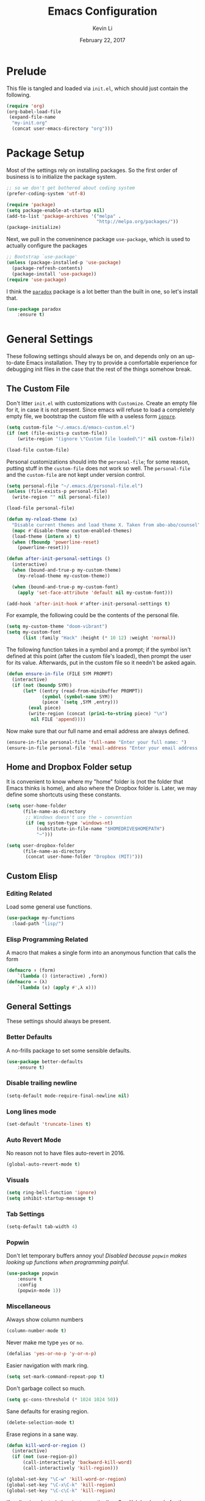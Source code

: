 #+TITLE: Emacs Configuration
#+AUTHOR: Kevin Li
#+DATE: February 22, 2017

* Prelude
  This file is tangled and loaded via =init.el=, which
  should just contain the following.
  #+BEGIN_SRC emacs-lisp :tangle no
    (require 'org)
    (org-babel-load-file
     (expand-file-name
      "my-init.org"
      (concat user-emacs-directory "org")))
  #+END_SRC



* Package Setup
  Most of the settings rely on installing packages. So the first
  order of business is to initialize the package system.
  #+BEGIN_SRC emacs-lisp
;; so we don't get bothered about coding system
(prefer-coding-system 'utf-8) 

(require 'package)
(setq package-enable-at-startup nil)
(add-to-list 'package-archives '("melpa" .
                                 "http://melpa.org/packages/"))
(package-initialize)
  #+END_SRC
  Next, we pull in the conveninence package =use-package=,
  which is used to actually configure the packages
  #+BEGIN_SRC emacs-lisp
;; Bootstrap `use-package'
(unless (package-installed-p 'use-package)
  (package-refresh-contents)
  (package-install 'use-package))
(require 'use-package)
  #+END_SRC

  I think the [[https://github.com/Malabarba/paradox][=paradox=]] package is a lot better than the built in one,
  so let's install that.
  #+BEGIN_SRC emacs-lisp
  (use-package paradox
      :ensure t)
  #+END_SRC

  
* General Settings
  These following settings should always be on, and depends
  only on an up-to-date Emacs installation. They try to
  provide a comfortable experience for debugging init files
  in the case that the rest of the things somehow break.
** The Custom File
   Don't litter =init.el= with customizations with =Customize=.
   Create an empty file for it, in case it is not present.
   Since emacs will refuse to load a completely empty file, we bootstrap
   the custom file with a useless form [[http://www.gnu.org/software/emacs/manual/html_node/elisp/Calling-Functions.html][=ignore=]].
   #+BEGIN_SRC emacs-lisp
  (setq custom-file "~/.emacs.d/emacs-custom.el")
  (if (not (file-exists-p custom-file))
      (write-region "(ignore \"Custom file loaded\")" nil custom-file))

  (load-file custom-file)
   #+END_SRC

Personal customizations should into the =personal-file=; for some
reason, putting stuff in the =custom-file= does not work so well. The
=personal-file= and the =custom-file= are not kept under version control.

#+BEGIN_SRC emacs-lisp
  (setq personal-file "~/.emacs.d/personal-file.el")
  (unless (file-exists-p personal-file)
    (write-region "" nil personal-file))

  (load-file personal-file)

  (defun my-reload-theme (x)
    "Disable current themes and load theme X. Taken from abo-abo/counsel"
    (mapc #'disable-theme custom-enabled-themes)
    (load-theme (intern x) t)
    (when (fboundp 'powerline-reset)
      (powerline-reset)))

  (defun after-init-personal-settings ()
    (interactive)
    (when (bound-and-true-p my-custom-theme)
      (my-reload-theme my-custom-theme))

    (when (bound-and-true-p my-custom-font)
      (apply 'set-face-attribute 'default nil my-custom-font)))

  (add-hook 'after-init-hook #'after-init-personal-settings t)
#+END_SRC

For example, the following could be the contents of the personal
file.
#+BEGIN_SRC emacs-lisp :tangle no
(setq my-custom-theme "doom-vibrant")
(setq my-custom-font
      (list :family "Hack" :height (* 10 12) :weight 'normal))
#+END_SRC

   The following function takes in a symbol and a
   prompt; if the symbol isn't defined at this point (after the custom
   file's loaded), then prompt the user for its value. Afterwards, put in the
   custom file so it needn't be asked again.
   #+BEGIN_SRC emacs-lisp
     (defun ensure-in-file (FILE SYM PROMPT)
       (interactive)
       (if (not (boundp SYM))
           (let* ((entry (read-from-minibuffer PROMPT))
                  (symbol (symbol-name SYM))
                  (piece `(setq ,SYM ,entry)))
             (eval piece)
             (write-region (concat (prin1-to-string piece) "\n")
              nil FILE 'append))))
   #+END_SRC
   Now make sure that our full name and email address are always defined.
   #+BEGIN_SRC emacs-lisp
(ensure-in-file personal-file 'full-name "Enter your full name: ")
(ensure-in-file personal-file 'email-address "Enter your email address: ")
   #+END_SRC


** Home and Dropbox Folder setup
   It is convenient to know where my "home" folder is (not the folder
   that Emacs thinks is home), and also where the Dropbox folder
   is. Later, we may define some shortcuts using these constants.
   #+BEGIN_SRC emacs-lisp
  (setq user-home-folder
        (file-name-as-directory
         ;; Windows doesn't use the ~ convention
         (if (eq system-type 'windows-nt)
             (substitute-in-file-name "$HOMEDRIVE$HOMEPATH")
             "~")))

  (setq user-dropbox-folder
        (file-name-as-directory
         (concat user-home-folder "Dropbox (MIT)")))
   #+END_SRC


** Custom Elisp
*** Editing Related
    Load some general use functions.
    #+BEGIN_SRC emacs-lisp
  (use-package my-functions
    :load-path "lisp/")
    #+END_SRC

*** Elisp Programming Related
    A macro that makes a single form
    into an anonymous function that calls the form
    #+BEGIN_SRC emacs-lisp
  (defmacro ↑ (form)
      `(lambda () (interactive) ,form))
  (defmacro → (λ)
      `(lambda (x) (apply #',λ x)))
    #+END_SRC


** General Settings
   These settings should always be present.
*** Better Defaults
    A no-frills package to set some sensible defaults.
    #+BEGIN_SRC emacs-lisp
  (use-package better-defaults
      :ensure t)
    #+END_SRC

*** Disable trailing newline
    #+BEGIN_SRC emacs-lisp
(setq-default mode-require-final-newline nil)
    #+END_SRC

*** Long lines mode
    #+BEGIN_SRC emacs-lisp
(set-default 'truncate-lines t)
    #+END_SRC
*** Auto Revert Mode
    No reason not to have files auto-revert in 2016.
    #+BEGIN_SRC emacs-lisp
  (global-auto-revert-mode t)
    #+END_SRC
*** Visuals
    #+BEGIN_SRC emacs-lisp
(setq ring-bell-function 'ignore)
(setq inhibit-startup-message t)
    #+END_SRC

*** Tab Settings
    #+BEGIN_SRC emacs-lisp
(setq-default tab-width 4)
    #+END_SRC

*** Popwin
    Don't let temporary buffers annoy you! /Disabled because =popwin=
    makes looking up functions when programming painful./
    #+BEGIN_SRC emacs-lisp :tangle no
  (use-package popwin
      :ensure t
      :config
      (popwin-mode 1))
    #+END_SRC
*** Miscellaneous
    Always show column numbers
    #+BEGIN_SRC emacs-lisp
(column-number-mode t)
    #+END_SRC

    Never make me type =yes= or =no=.
    #+BEGIN_SRC emacs-lisp
(defalias 'yes-or-no-p 'y-or-n-p)
    #+END_SRC

    Easier navigation with mark ring.
    #+BEGIN_SRC emacs-lisp
(setq set-mark-command-repeat-pop t)
    #+END_SRC

    Don't garbage collect so much.
    #+BEGIN_SRC emacs-lisp
(setq gc-cons-threshold (* 1024 1024 50))
    #+END_SRC

    Sane defaults for erasing region.
    #+BEGIN_SRC emacs-lisp
(delete-selection-mode t)
    #+END_SRC

    Erase regions in a sane way.
    #+BEGIN_SRC emacs-lisp
  (defun kill-word-or-region ()
    (interactive)
    (if (not (use-region-p))
        (call-interactively 'backward-kill-word)
        (call-interactively 'kill-region)))

  (global-set-key "\C-w" 'kill-word-or-region)
  (global-set-key "\C-x\C-k" 'kill-region)
  (global-set-key "\C-c\C-k" 'kill-region)
    #+END_SRC

    If no line is selected, then just copy the line. See [[http://ergoemacs.org/emacs/emacs_copy_cut_current_line.html][Xah Lee's code]]
    for the following implementation.
    #+BEGIN_SRC emacs-lisp :tangle no
  (defun xah-copy-line-or-region ()
    "Copy current line, or text selection.
  When called repeatedly, append copy subsequent lines.
  When `universal-argument' is called first, copy whole buffer (respects `narrow-to-region').

  URL `http://ergoemacs.org/emacs/emacs_copy_cut_current_line.html'
  Version 2016-06-18"
    (interactive)
    (let (-p1 -p2)
      (if current-prefix-arg
          (setq -p1 (point-min) -p2 (point-max))
        (if (use-region-p)
            (setq -p1 (region-beginning) -p2 (region-end))
          (setq -p1 (line-beginning-position) -p2 (line-end-position))))
      (if (eq last-command this-command)
          (progn
            (progn ; hack. exit if there's no more next line
              (end-of-line)
              (forward-char)
              (backward-char))
            ;; (push-mark (point) "NOMSG" "ACTIVATE")
            (kill-append "\n" nil)
            (kill-append (buffer-substring-no-properties (line-beginning-position) (line-end-position)) nil)
            (message "Line copy appended"))
        (progn
          (kill-ring-save -p1 -p2)
          (if current-prefix-arg
              (message "Buffer text copied")
            (message "Text copied"))))
      (end-of-line)
      (forward-char)
      ))
  (global-set-key (kbd "M-w") 'xah-copy-line-or-region) ;copy
    #+END_SRC



** General Mode (Keybinds!)
General mode to manage keybindings.
#+BEGIN_SRC emacs-lisp
  (use-package general
      :ensure t
      :config
      (general-define-key
       "M-t" 'ivy-switch-buffer
       "M-p" 'ace-window))
#+END_SRC


** Global Keybindings
*** F-keys
**** F8
     Set =<f8>= to editing this very file.
     #+BEGIN_SRC emacs-lisp
  (setq init-org-file
        (concat
         (file-name-as-directory (expand-file-name "org" user-emacs-directory))
         "my-init.org"))
  (global-set-key (kbd "<f8>") (↑ (find-file init-org-file)))
     #+END_SRC
**** F10
     Set =<f10>= to open the current buffer in Windows Explorer.
     Taken from here.
     #+BEGIN_SRC emacs-lisp
  (defun my-open-in-windows-explorer ()
    "Launch the windows explorer in the current directory and selects current file"
    (interactive)
    (w32-shell-execute
     "open"
     "explorer"
     (concat "/e,/select," (convert-standard-filename buffer-file-name))))

  (defun browse-file-directory ()
    "Open the current file's directory however the OS would."
    (interactive)
    (if default-directory
        (browse-url-of-file (expand-file-name default-directory))
      (error "No `default-directory' to open")))

  (if (or (eq system-type 'gnu/linux)
          (eq system-type 'darwin))
      (global-set-key [f10] #'browse-file-directory))

  (if (eq system-type 'windows-nt)
      (global-set-key [f10] 'my-open-in-windows-explorer))

     #+END_SRC
***** TODO Support other operating systems.
**** F1 and F2
     See [[Yasnippet]] and Hydra; there, =<f1>= and =<f2>= is also bound.
**** F5
     #+BEGIN_SRC emacs-lisp
       (use-package ivy)
       (use-package cl)

       (defun read-lines (FILE)
         "Return a list of lines of a file"
         (with-temp-buffer
           (insert-file-contents FILE)
           (split-string (buffer-string) "\n" t)))


       (defvar ivy-shell-map
         (let ((map (make-sparse-keymap)))
           (define-key map (kbd "<f5>") #'ivy-done)
           map))

       (setq etc-shells "/etc/shells")
       (when (file-exists-p etc-shells)
         (setq default-shell (getenv "SHELL"))

         (setq shell-list
               (remove-if-not #'file-executable-p (read-lines etc-shells)))

         (global-set-key
          (kbd "<f5>")
          (lambda () (interactive)
                  (ivy-read "Launch shell: " shell-list
                            :history 'shell-hist
                            :preselect default-shell
                            :keymap ivy-shell-map
                            :action (lambda (sh) (ansi-term sh))))))

       (use-package term
           :config
         (define-key term-raw-map (kbd "<f1>")
           (lambda ()
             (interactive)
             (set-process-query-on-exit-flag (get-buffer-process (current-buffer)) nil)
             (term-kill-subjob)
             (kill-this-buffer))))


       (setq default-terminal
             (cond ((eq system-type 'gnu/linux) "st")))

       (when default-terminal
         (global-set-key (kbd "<f6>")
                         (lambda () (interactive) (call-process default-terminal nil 0))))

     #+END_SRC
     
*** Pause-key
    See section on [[Restart Emacs]].

*** Undo key
    Control-Z is otherwise useless because I always use Emacs with
    a GUI. Rebind it to undo.
    #+BEGIN_SRC emacs-lisp
  (global-set-key (kbd "C-z") #'undo)
    #+END_SRC

*** Kill Buffer
    Instead of asking which buffer to kill, instead let's kill the current
    buffer if there is no prefix.
    #+BEGIN_SRC emacs-lisp
  (defun emacs-d-kill-a-buffer (askp)
    (interactive "P")
    (if askp
        (call-interactively #'kill-buffer)
      (kill-this-buffer)))

  (global-set-key (kbd "C-x k") #'emacs-d-kill-a-buffer)
    #+END_SRC


** Ido, Recentf, and Smex
*** General settings
    Ido is one of the reasons why Emacs is great! It takes a little bit of
    setting up to make it more comfortable to use.

    Enable virtual buffers: even if a buffer is closed, we still have
    access to it.
    #+BEGIN_SRC emacs-lisp
(setq ido-use-virtual-buffers t)
    #+END_SRC

    When a filename doesn't complete, ido will search recently used
    names. This is annoying, so disable it.
    #+BEGIN_SRC emacs-lisp
(setq ido-auto-merge-work-directories-length -1)
    #+END_SRC

    =Flx Ido= uses another algorithm to calculate matches which seems to
    work better than the default.
    #+BEGIN_SRC emacs-lisp
  (use-package flx-ido
      :ensure t
      :config (progn
                (flx-ido-mode 1)
                (ido-mode 1)))
    #+END_SRC

    Make the completion interface vertical; it is more legible this way.
    In addition, define up and down keys, because =<left>= and =<right>=
    arrows are too inconvenient.
    #+BEGIN_SRC emacs-lisp
(use-package ido-vertical-mode
    :ensure t
    :config
    (progn
      (ido-vertical-mode 1)
      (defun ido-define-keys () ;; C-n/p is more intuitive in vertical layout
        (define-key ido-completion-map (kbd "C-n") 'ido-next-match)
        (define-key ido-completion-map (kbd "C-j") 'ido-next-match)
        (define-key ido-completion-map (kbd "C-k") 'ido-prev-match)
        (define-key ido-completion-map (kbd "C-p") 'ido-prev-match))
      (add-hook 'ido-setup-hook 'ido-define-keys)))
    #+END_SRC

*** Ido everywhere
    Use Ido for most completions; sadly this doesn't quite cover 100% of
    the cases yet, but it's close.
    #+BEGIN_SRC emacs-lisp
      (ido-everywhere)
      (use-package ido-completing-read+
          :preface
        (defvar ido-cur-list)
          :ensure t
          :init
          (progn
            (ido-ubiquitous-mode 1)
            (defmacro ido-ubiquitous-use-new-completing-read (cmd package)
              `(eval-after-load ,package
                 '(defadvice ,cmd (around ido-ubiquitous-new activate)
                   (let ((ido-ubiquitous-enable-compatibility nil))
                     ad-do-it)))))
          :config
          (progn
            (ido-ubiquitous-use-new-completing-read yas/expand 'yasnippet)
            (ido-ubiquitous-use-new-completing-read yas/visit-snippet-file 'yasnippet)))
    #+END_SRC
    The last two lines are used to make make completing with =yasnippet=
    work well.

**** TODO Investigate Helm?

*** Recentf
    Recentf supports Ido mode by keeping track of recently organized files.
    #+BEGIN_SRC emacs-lisp
(use-package recentf
    :config
  (progn
    (recentf-mode 1)
    (setq recentf-max-menu-items 500)))
    #+END_SRC

*** Smex
    Instead of using =Smex=, let's try out =counsel-M-x=.
    #+BEGIN_SRC emacs-lisp
      (use-package smex
          :ensure t)
    #+END_SRC


** Mac OS X specific settings
   We need let Emacs know about the the =LaTeX= path
   for =LaTeX= to work.
   #+BEGIN_SRC emacs-lisp
     (if (eq system-type 'darwin)
         (progn
           (defun set-exec-path-from-shell-PATH ()
             (let ((path-from-shell
                    (shell-command-to-string
                     "env TERM=vt100 /bin/sh -i -c 'echo $PATH'")))

               (setenv "PATH" path-from-shell)
               (setq exec-path (split-string path-from-shell path-separator))))

           (when (display-graphic-p) (set-exec-path-from-shell-PATH))

           (setq mac-option-key-is-meta t)
           (setq mac-command-key-is-meta t)
           (setq mac-command-modifier 'meta)

           (setenv "PATH" (concat "/usr/texbin" ":" (getenv "PATH")))
           (setenv "PATH" (concat "/Library/TeX/texbin" ":" (getenv "PATH")))
           (setenv "PATH" (concat (getenv "PATH") ":/usr/local/bin"))

           (setq exec-path
                 (append
                  '("/usr/local/bin"
                    "/Library/TeX/texbin")
                  exec-path))


           (setenv "PATH" (concat (getenv "PATH") ":/usr/bin"))))
   #+END_SRC


** Hydra
   Hydra mode is a new package that allow one to create custom interfaces
   like Org's export menu. It is great for mapping commands that one
   would like a hotkey for but isn't used enough to use an entire
   keybinding.
   #+BEGIN_SRC emacs-lisp
  (use-package hydra
      :ensure t)
   #+END_SRC

*** Yasnippet Hydra
    See [[Yasnippet]].

*** GUI Hydra
    I want a hydra to control various
    GUI elements (e.g. linum-mode, theme, font).

    #+BEGIN_SRC emacs-lisp
      (defhydra my-hydra-gui (:color blue)
        ("f" menu-set-font "Set font.")
        ("m" menu-bar-mode "Toggle menu bar.")
        ("t" (call-interactively #'counsel-load-theme) "Load theme")
        ("a"
         (progn (set-background-color "AntiqueWhite")
                (set-face-attribute 'fringe nil
                                    :foreground (face-foreground 'default)
                                    :background (face-background 'default)))
         "Antique white colors. No fringe."))

      (global-set-key (kbd "<f2>") #'my-hydra-gui/body)
    #+END_SRC



** Restart Emacs
   It's nice to have a shortcut to restart emacs on.
   #+BEGIN_SRC emacs-lisp
  (use-package restart-emacs
      :ensure t
      :init
      (global-set-key (kbd "<pause>") #'restart-emacs))
   #+END_SRC


** Visual Regexp
   This is a great package that provides live feedback on regexps.
   #+BEGIN_SRC emacs-lisp
  (use-package visual-regexp
      :ensure t
      :config
      (progn
        (global-set-key (kbd "M-r") 'vr/replace)))
   #+END_SRC


* Look and Feel
  Here, we install various themes.  Install =emacs24= themes and set up
  a font. I'm not sure at this point whether to simply /install/ the
  themes or actually activate them.
** Themes
   Install but defer.
   #+BEGIN_SRC emacs-lisp
     (use-package color-theme-sanityinc-tomorrow
         :defer t
         :ensure t)
     (use-package ample-theme
         :defer t
         :ensure t)
     (use-package gotham-theme
         :defer t
         :ensure t)
     (use-package smyx-theme
         :defer t
         :ensure t)
     (use-package pastelmac-theme
         :defer t
         :ensure t)
     (use-package hc-zenburn-theme
         :defer t
         :ensure t)
     (use-package badwolf-theme
         :defer t
         :ensure t)
     (use-package tango-plus-theme
         :load-path "lisp/"
         :ensure t
         :defer t)
     (use-package zenburn-theme
         :ensure t
         :defer t
         :init
         ;; get the colors from hc-zenburn
         (setq zenburn-override-colors-alist
               '(("zenburn-fg+1"     . "#FFFFEF")
                 ("zenburn-fg"       . "#DCDCCC")
                 ("zenburn-fg-1"     . "#70705E")
                 ("zenburn-bg-2"     . "#000000")
                 ("zenburn-bg-1"     . "#202020")
                 ("zenburn-bg-05"    . "#2D2D2D")
                 ("zenburn-bg"       . "#313131")
                 ("zenburn-bg+05"    . "#383838")
                 ("zenburn-bg+1"     . "#3E3E3E")
                 ("zenburn-bg+2"     . "#4E4E4E")
                 ("zenburn-bg+3"     . "#5E5E5E")
                 ("zenburn-red+1"    . "#E9B0B0")
                 ("zenburn-red"      . "#D9A0A0")
                 ("zenburn-red-1"    . "#C99090")
                 ("zenburn-red-2"    . "#B98080")
                 ("zenburn-red-3"    . "#A97070")
                 ("zenburn-red-4"    . "#996060")
                 ("zenburn-orange"   . "#ECBC9C")
                 ("zenburn-yellow"   . "#FDECBC")
                 ("zenburn-yellow-1" . "#EDDCAC")
                 ("zenburn-yellow-2" . "#DDCC9C")
                 ("zenburn-green-1"  . "#6C8C6C")
                 ("zenburn-green"    . "#8CAC8C")
                 ("zenburn-green+1"  . "#9CBF9C")
                 ("zenburn-green+2"  . "#ACD2AC")
                 ("zenburn-green+3"  . "#BCE5BC")
                 ("zenburn-green+4"  . "#CCF8CC")
                 ("zenburn-cyan"     . "#A0EDF0")
                 ("zenburn-blue+1"   . "#9CC7FB")
                 ("zenburn-blue"     . "#99DDE0")
                 ("zenburn-blue-1"   . "#89C5C8")
                 ("zenburn-blue-2"   . "#79ADB0")
                 ("zenburn-blue-3"   . "#699598")
                 ("zenburn-blue-4"   . "#597D80")
                 ("zenburn-blue-5"   . "#436D6D")
                 ("zenburn-magenta"  . "#E090C7")
                 )))

     (use-package abyss-theme
         :ensure t
         :defer t)

     (use-package ujelly-theme
         :ensure t
         :defer t)

     (use-package monokai-theme
         :ensure t
         :defer t)

     (use-package darkokai-theme
         :ensure t
         :defer t)

     (use-package darkburn-theme
         :ensure t
         :defer t)

     (use-package gruvbox-theme
         :ensure t
         :defer t)

     (use-package eink-theme
         :ensure t
         :defer t)

     (use-package doom-themes
         :ensure t
         :defer t)
   #+END_SRC


** Disable blinking cursor
   #+BEGIN_SRC emacs-lisp
(blink-cursor-mode 0)
   #+END_SRC
   

* Abbrev Mode
  Load the fat fingers abbrev.
  #+BEGIN_SRC emacs-lisp
  (read-abbrev-file "~/.emacs.d/abbrev_def_fat_fingers")
  #+END_SRC


  I stole this from [[http://endlessparentheses.com/ispell-and-abbrev-the-perfect-auto-correct.html][this blog post]].
  #+BEGIN_SRC emacs-lisp
  (setq abbrev-file-name "~/.emacs.d/abbrev_defs")

  (define-key ctl-x-map "\C-i"
    #'endless/ispell-word-then-abbrev)

  (defun endless/simple-get-word ()
    (car-safe (save-excursion (ispell-get-word nil))))

  (defun endless/ispell-word-then-abbrev (p)
    "Call `ispell-word', then create an abbrev for it.
  With prefix P, create local abbrev. Otherwise it will
  be global.
  If there's nothing wrong with the word at point, keep
  looking for a typo until the beginning of buffer. You can
  skip typos you don't want to fix with `SPC', and you can
  abort completely with `C-g'."
    (interactive "P")
    (let (bef aft)
      (save-excursion
        (while (if (setq bef (endless/simple-get-word))
                   ;; Word was corrected or used quit.
                   (if (ispell-word nil 'quiet)
                       nil ; End the loop.
                     ;; Also end if we reach `bob'.
                     (not (bobp)))
                 ;; If there's no word at point, keep looking
                 ;; until `bob'.
                 (not (bobp)))
          (backward-word)
          (backward-char))
        (setq aft (endless/simple-get-word)))
      (if (and aft bef (not (equal aft bef)))
          (let ((aft (downcase aft))
                (bef (downcase bef)))
            (define-abbrev
              (if p local-abbrev-table global-abbrev-table)
              bef aft)
            (message "\"%s\" now expands to \"%s\" %sally"
                     bef aft (if p "loc" "glob")))
        (user-error "No typo at or before point"))))

  (setq save-abbrevs 'silently)
  (setq-default abbrev-mode t)
  #+END_SRC


* Avy, Swiper, and Counsel
  #+BEGIN_SRC emacs-lisp
    (use-package avy
        :ensure t)

    (use-package counsel
        :ensure t
        :diminish t
        :bind (("C-h f"   . counsel-describe-function)
               ("C-h v"   . counsel-describe-variable)
               ("M-y"     . counsel-yank-pop)
               ("M-x"     . counsel-M-x)
               ("C-x C-f" . counsel-find-file))
        :init
        (setq ivy-re-builders-alist
              '((t . ivy--regex-fuzzy)))
        :config
        (progn
          (add-to-list 'ivy-initial-inputs-alist
                       '(counsel-M-x . ""))
          (add-to-list 'ivy-initial-inputs-alist
                       '(counsel-describe-function . ""))
          (add-to-list 'ivy-initial-inputs-alist
                       '(counsel-describe-variable . ""))
          (counsel-mode)))

    (use-package ivy-rich
        :ensure t
        :bind (("C-x b" . ivy-switch-buffer))
        :init
        (progn
          (setq ivy-virtual-abbreviate 'full
                ivy-rich-switch-buffer-align-virtual-buffer t
                ivy-use-virtual-buffers t)))

    (with-eval-after-load 'ivy
      (ivy-set-display-transformer 'ivy-switch-buffer
                                   'ivy-rich-switch-buffer-transformer))
  #+END_SRC



* Ace-Window
#+BEGIN_SRC emacs-lisp
  (use-package ace-window
      :ensure t)
#+END_SRC


* Multiple Cursors
  Multiple cursors is lots of fun!
  #+BEGIN_SRC emacs-lisp
  (use-package multiple-cursors
      :ensure t)

  (global-set-key (kbd "M-j") 'mc/mark-next-like-this)
  (global-set-key (kbd "M-k") 'mc/mark-previous-like-this)
  (global-set-key (kbd "M-J") 'mc/mark-all-like-this)
  (global-set-key (kbd "M-n") 'mc/mark-next-like-this-word)
  #+END_SRC


* Yasnippet
** Introduction
   Yasnippet is very useful once setup correctly for each mode.
   The problem is that the =TAB= key is too useful in Org-mode and
   CDLaTeX mode. Hence, we need a couple functions to effectively
   enable and disable keys on the fly.
   #+BEGIN_SRC emacs-lisp
  (defun disable-yasnippet-tab-key ()
    (interactive)
    (define-key yas-minor-mode-map [(tab)]        nil)
    (define-key yas-minor-mode-map (kbd "TAB")    nil)
    (define-key yas-minor-mode-map (kbd "<tab>")  nil)
    (define-key yas-minor-mode-map (kbd "<backtab>")    nil)
    (define-key yas-minor-mode-map (kbd "<S-tab>")    nil)
    (define-key yas-minor-mode-map (kbd "TAB")    nil))

  (defun yas-keymap-is-active-p ()
    (eq (key-binding (kbd "C-g")) 'yas-abort-snippet))

  (defun setup-yasnippet-next-key (key)
    (local-set-key
     key
     (lambda ()
       (interactive)
       (if (yas-keymap-is-active-p)
           (call-interactively #'yas-next-field-or-maybe-expand)
         (call-interactively #'yas-expand)))))
   #+END_SRC

** Install and Disable Tab Key
   #+BEGIN_SRC emacs-lisp
  (use-package yasnippet
      :ensure t
      :diminish yas-minor-mode
      :init
      (progn
        (setq yas-snippet-dirs
              (list (concat user-emacs-directory
                            (file-name-as-directory "snippets")))))
      :config
      (progn
        (yas-global-mode)
        (disable-yasnippet-tab-key)))
   #+END_SRC

   Use ido prompting method.
   #+BEGIN_SRC emacs-lisp
  (setq yas-prompt-functions '(yas-ido-prompt yas-completing-prompt))
   #+END_SRC

** Yasnippet Hydra
   I believe that =yasnippet= is hugely good, but it takes some time to
   configure that the process is just slightly "too painful" that I avoid
   using it. Let's settle this with a neat =hydra= /globally/ bound to the ever so
   easy to reach =f1=.
   #+BEGIN_SRC emacs-lisp  
  (defhydra hydra-yasnippet (:color blue :hint nil)
      "
                  ^YASnippets^
    --------------------------------------------
      Modes:    Load/Visit:    Actions:

     _g_lobal  _d_irectory    _i_nsert
     _m_inor   _f_ile         _t_ryout
     _e_xtra   _l_ist         _n_ew
             _a_ll            _v_isit
    "
      ("d" yas-load-directory)
      ("e" yas-activate-extra-mode)
      ("i" yas-insert-snippet)
      ("f" yas-visit-snippet-file :color blue)
      ("n" yas-new-snippet)
      ("t" yas-tryout-snippet)
      ("l" yas-describe-tables)
      ("g" yas/global-mode)
      ("m" yas/minor-mode)
      ("a" yas-reload-all)
      ("v" yas-visit-snippet-file))

  (global-set-key (kbd "<f1>") 'hydra-yasnippet/body)
   #+END_SRC

   While in snippet mode, saving a snippet should just load and quit.
   #+BEGIN_SRC emacs-lisp
  (define-key snippet-mode-map (kbd "C-x C-s")
    #'yas-load-snippet-buffer-and-close)
   #+END_SRC

** TODO Add different folders for different modes of snippet files

** TODO Add a shortcut for visiting snippet

** TODO Add a shortcut for creating a snippet.
   

* Company Mode Goodness
** This is totally disabled for "typing pleasure!"
   Enabling company mode slowed the editor way down!
   And frankly it's not that useful.


** Introduction and Installation
   Decided to settle down once and forall on configuring company mode.
   The question is what to do with the tab key, though it seems that
   integrating with =hippie-expand= is a good choice.

   See [[https://github.com/cqql/dotfiles/blob/master/src/.emacs.d/init.org][cqql's emacs init.org]] for more details here.
   #+BEGIN_SRC emacs-lisp :tangle no
  (use-package company
      :ensure t
      :diminish company-mode
      :bind ("C-M-SPC" . company-complete)
      :init
      (progn
        (setf
         company-idle-delay                0
         company-minimum-prefix-length     2
         company-show-numbers              t
         company-selection-wrap-around     t
         company-tooltip-align-annotations t
         company-backends (list
                           #'company-capf
                           #'company-irony
                           (list #'company-dabbrev-code
                                 #'company-keywords)
                           #'company-files))

        (with-eval-after-load 'company
          (define-key company-active-map (kbd "TAB") 'company-select-next)
          (define-key company-active-map [tab] 'company-select-next)
          (define-key company-active-map (kbd "<S-tab>") 'company-select-previous)
          (define-key company-active-map [backtab] 'company-select-previous)))

      :config
      (global-company-mode t))

  (use-package company-dabbrev
      :init
    (setf company-dabbrev-ignore-case 'keep-prefix
          company-dabbrev-ignore-invisible t
          company-dabbrev-downcase nil))

  (use-package company-irony
      :ensure t)
   #+END_SRC


** Better Hippie Expand
   See [[https://www.reddit.com/r/emacs/comments/30h2gr/what_keybindings_do_you_use_for_completion/cpu1ui6][this reddit post]] for more details.
*** Better Hippie Expand
    See the same reddit post as above.
    #+BEGIN_SRC emacs-lisp
  (setq hippie-expand-try-functions-list
        '(;try-flyspell
          yas-hippie-try-expand 
          try-expand-dabbrev-visible 
          (lambda (arg) (call-interactively 'company-complete))
          ))
    #+END_SRC


* Projectile
#+BEGIN_SRC emacs-lisp
  (use-package projectile
    :ensure t)

  (use-package counsel-projectile
    :ensure t)
#+END_SRC


* Paredit
  Enable =paredit=; I still prefer it over =smartparens= because it
  actually comes with a good set of keybindings, and old habits die
  hard.
  #+BEGIN_SRC emacs-lisp
    (use-package paredit
        :diminish paredit-mode
        :ensure t
        :config
        (add-hook 'emacs-lisp-mode-hook                  #'enable-paredit-mode)
        (add-hook 'eval-expression-minibuffer-setup-hook #'enable-paredit-mode)
        (add-hook 'ielm-mode-hook                        #'enable-paredit-mode)
        (add-hook 'lisp-mode-hook                        #'enable-paredit-mode)
        (add-hook 'lisp-interaction-mode-hook            #'enable-paredit-mode)
        (add-hook 'geiser-repl-mode-hook                 #'enable-paredit-mode)
        (add-hook 'racket-repl-mode-hook                 #'enable-paredit-mode)
        (add-hook 'racket-mode-hook                      #'enable-paredit-mode)
        (add-hook 'scheme-mode-hook                      #'enable-paredit-mode)
        (add-hook 'slime-repl-mode-hook                  #'enable-paredit-mode)
        (add-hook 'clojure-mode-hook                  #'enable-paredit-mode)
        (add-hook 'cider-repl-mode-hook                  #'enable-paredit-mode) 
        (add-hook 'inferior-lisp-mode-hook               #'enable-paredit-mode))
  #+END_SRC


* Org Mode
** Appearance
   Since we use Org Babel so often, it is important to highlight
   code in source blocks.
   #+BEGIN_SRC emacs-lisp
  (setq org-src-fontify-natively t)
   #+END_SRC

   Fontify the whole heading to make it look nice.
   #+BEGIN_SRC emacs-lisp
  (setq org-fontify-whole-heading-line t)
   #+END_SRC


** Org as a Word Processor
   See [[http://www.howardism.org/Technical/Emacs/orgmode-wordprocessor.html][Org as a Word Processor]] for more details.
*** Get rid of distraction
    #+BEGIN_SRC emacs-lisp
  (setq org-hide-emphasis-markers t)
    #+END_SRC

*** Better Bullets
    #+BEGIN_SRC emacs-lisp
  (font-lock-add-keywords 'org-mode
                          '(("^ +\\([-*]\\) "
                             (0 (prog1 () (compose-region (match-beginning 1) (match-end 1) "•"))))))
    #+END_SRC

*** Better Header Bullets
    #+BEGIN_SRC emacs-lisp
  (use-package org-bullets
    :ensure t)
  (add-hook 'org-mode-hook (lambda () (org-bullets-mode 1)))
    #+END_SRC

*** Better Headers
    I don't quite like how this looks yet, so I will skip it.
    #+BEGIN_SRC emacs-lisp :tangle no
  (let* ((variable-tuple (cond ((x-list-fonts "Source Sans Pro") '(:font "Source Sans Pro"))
                               ((x-list-fonts "Lucida Grande")   '(:font "Lucida Grande"))
                               ((x-list-fonts "Verdana")         '(:font "Verdana"))
                               ((x-family-fonts "Sans Serif")    '(:family "Sans Serif"))
                               (nil (warn "Cannot find a Sans Serif Font.  Install Source Sans Pro."))))
         (base-font-color     (face-foreground 'default nil 'default))
         (headline           `(:inherit default :weight bold :foreground ,base-font-color)))

    (custom-theme-set-faces 'user
                            `(org-level-8 ((t (,@headline ,@variable-tuple))))
                            `(org-level-7 ((t (,@headline ,@variable-tuple))))
                            `(org-level-6 ((t (,@headline ,@variable-tuple))))
                            `(org-level-5 ((t (,@headline ,@variable-tuple))))
                            `(org-level-4 ((t (,@headline ,@variable-tuple :height 1.1))))
                            `(org-level-3 ((t (,@headline ,@variable-tuple :height 1.25))))
                            `(org-level-2 ((t (,@headline ,@variable-tuple :height 1.5))))
                            `(org-level-1 ((t (,@headline ,@variable-tuple :height 1.75))))
                            `(org-document-title ((t (,@headline ,@variable-tuple :height 1.5 :underline nil))))))

    #+END_SRC


** Editing features
   We can also allow plain lists starting with alphabet instead
   of just numbers.
   #+BEGIN_SRC emacs-lisp
  (setq org-list-allow-alphabetical t)
   #+END_SRC

   Let's be smart about invisible edits.
   #+BEGIN_SRC emacs-lisp
  (setq org-catch-invisible-edits 'show-and-error)
   #+END_SRC

   We always want to turn on =auto-fill-mode= in Org files, so that lines
   automagically wrap at 80 columns.
   #+BEGIN_SRC emacs-lisp
  (add-hook 'org-mode-hook 'auto-fill-mode)
   #+END_SRC


** Directory structure
   Set the *default directory* for Org-mode.
   #+BEGIN_SRC emacs-lisp
  (let ((org-folder
         (file-name-as-directory (concat user-dropbox-folder "Org"))))
    (setq org-directory org-folder))
   #+END_SRC


** Custom key binds
   Set the global hotkeys which are commended in the manual.
   #+BEGIN_SRC emacs-lisp
  (global-set-key (kbd "C-c l") 'org-store-link)
  (global-set-key (kbd "C-c a") 'org-agenda)
  (global-set-key (kbd "C-c c") 'org-capture)

  (define-key org-mode-map (kbd "M-t")
    (lambda () (interactive)
            (setq current-prefix-arg '(4))
            (call-interactively 'org-time-stamp-inactive)))
   #+END_SRC
  
   We need an easier key on LaTeX. In future Org versions, use
   =org-toggle-latex-fragment=.
   #+BEGIN_SRC emacs-lisp
  (org-defkey org-mode-map (kbd "C-.") 'org-preview-latex-fragment)
   #+END_SRC


** Support for LaTeX in Org
*** Inside Org Mode
    Larger LaTeX fonts; it seems that 1.4 is too large, so let's leave this
    *OFF* for now.
    #+BEGIN_SRC emacs-lisp :tangle yes
  (plist-put org-format-latex-options :scale 1.4)
  (plist-put org-format-latex-options :html-scale 1.4)
    #+END_SRC

    Autoload CDLaTeX mode and RefTeX.
    #+BEGIN_SRC emacs-lisp
      (add-hook 'org-mode-hook 'turn-on-org-cdlatex)
      (add-hook 'org-mode-hook (lambda () (interactive) (reftex-mode t)))
    #+END_SRC

    Turn on LaTeX syntax highlighting.
    #+BEGIN_SRC emacs-lisp
  (setq org-highlight-latex-and-related '(latex script))
    #+END_SRC


*** Exporting to LaTeX
**** Margins and Microtype
     #+BEGIN_SRC emacs-lisp
  (add-to-list 'org-latex-packages-alist '("final" "microtype"))
  (add-to-list 'org-latex-packages-alist '("margin=1in" "geometry"))
     #+END_SRC
**** TODO Theorems



**** Colors in exported code blocks.
     Perhaps =minted= is the better choice, but there are apparently "repercussions"
     that I don't want to deal with, as outlined in the documentation
     of =org-latex-listings=.
     #+BEGIN_SRC emacs-lisp
  (setq org-latex-listings 'minted)
  (require 'ox-latex)
  (add-to-list 'org-latex-packages-alist '("" "minted"))
  (setq org-latex-pdf-process
      '("pdflatex -shell-escape -interaction nonstopmode -output-directory %o %f"
      "pdflatex -shell-escape -interaction nonstopmode -output-directory %o %f"
      "pdflatex -shell-escape -interaction nonstopmode -output-directory %o %f"
      ))
     #+END_SRC

**** TODO Insert the appropriate packages
     - geometry
     - enumitem
     - mathtools
     - microtype?
**** TODO choose a set of fonts?
**** TODO Need to configure how the title looks


** HTML Export settings
   Highlight code blocks in HTML.
   #+BEGIN_SRC emacs-lisp
  (use-package htmlize
      :ensure t)
   #+END_SRC


   The footer is somewhat useless; don't show it at all.
   #+BEGIN_SRC emacs-lisp
  (setq org-html-validation-link nil)
   #+END_SRC

   Turn off TOC and and headline numbering in HTML.
   #+BEGIN_SRC emacs-lisp :tangle no
  (defun my-org-change-html-options (plist backend)
    (when (eq backend 'html)
      (plist-put plist :with-toc nil)
      (plist-put plist :section-numbers nil)
      ))

  (add-to-list 'org-export-filter-options-functions #'my-org-change-html-options)
   #+END_SRC

   We want to use the [[https://cmcenroe.me/writ/][Writ CSS]] style, so we need to wrap everything
   around an article tag.
   #+BEGIN_SRC emacs-lisp
  (setq org-html-divs
        '((preamble "div" "preamble")
          (content "article" "")
          (postamble "div" "postamble")))
   #+END_SRC


** Easy templates
   Since =emacs-lisp= code blocks are so prevalent,
   make a new template key for them, using =E=.
   #+BEGIN_SRC emacs-lisp
  (add-to-list 'org-structure-template-alist
               '("E" "#+BEGIN_SRC emacs-lisp\n?\n#+END_SRC"))
   #+END_SRC


** Org Settings
   Use =ido= for completion.
   #+BEGIN_SRC emacs-lisp
(setq org-completion-use-ido t)
(setq org-outline-path-complete-in-steps nil)
   #+END_SRC



* Pandoc Mode
  Pandoc is probably the most versatile document converter at the
  moment. Let's use it until we are more comfortable wtih Org=mode.
  #+BEGIN_SRC emacs-lisp
  (use-package pandoc-mode
      :ensure t)
  #+END_SRC


* Emacs-Lisp
  Use CL lisp indent; it seems preferable in these =use-package=
  macros.
  #+BEGIN_SRC emacs-lisp
  (setq lisp-indent-function 'common-lisp-indent-function)
  #+END_SRC

  See the section [[Paredit]] that turns on =paredit-mode=
  for elisp files.

  Some useful keybindings
  #+BEGIN_SRC emacs-lisp
  (define-key emacs-lisp-mode-map (kbd "C-c C-b") #'eval-buffer)
  (define-key emacs-lisp-mode-map (kbd "<C-return>") #'eval-region)
  #+END_SRC


* LaTeX
  Emacs is the best text editor for editing plain TeX and LaTeX files; I
  am slowly in the process of migrating from TeX/LaTeX to Org, but that
  process will require sometime as RefTeX does not yet work gracefully
  with LaTeX. Without further ado ...

** AucTeX
   AucTeX is an improved mode for editing LaTeX files; we will not use
   most of its features since the minor mode CDLaTeX subsumes some
   of them.

*** Installation
    First make sure that =auctex= is installed
    #+BEGIN_SRC emacs-lisp
  (use-package tex-site
      :ensure auctex)
    #+END_SRC

*** Parsing
    Enable parse on load and save (useful for detecting plain TeX
    versus LaTeX).
    #+BEGIN_SRC emacs-lisp
(setq TeX-parse-self t)
(setq TeX-auto-save t)
(setq-default TeX-master nil)
    #+END_SRC

*** Annoyance Fixes
    This really should belong in the main branch of AUCTeX.
    #+BEGIN_SRC emacs-lisp
  (setq texmathp-tex-commands
        '(("\\tag" arg-off)
          ("\\tag*" arg-off)))
    #+END_SRC
*** Producing DVI vs PDF
    We can configure AucTeX to automatically produce PDFs, but
    I actually prefer DVI files, so let's leave the following setting
    off for now.
    #+BEGIN_SRC emacs-lisp
  (setq TeX-PDF-mode t)
  (setq TeX-PDF-via-dvips-ps2pdf nil)
  (setq TeX-source-correlate-mode t)
    #+END_SRC

*** Arara
    Arara is a snazzy tool! See
    [[http://emacs.stackexchange.com/questions/9715/arara-integration-in-emacs][this Emacs.SE answer]] for how to set it up.
    #+BEGIN_SRC emacs-lisp
(eval-after-load "tex"
  '(add-to-list 'TeX-command-list
        '("Arara" "arara %s" TeX-run-TeX nil t :help "Run Arara.")))
    #+END_SRC

*** Viewers 
    For Mac OS, =Skim= is the best PDF viewer (even though it is not that
    good). For Windows, it is clearly SumatraPDF. On Linux, evince and
    xdvi are quite good. I stole the code below from somewhere (on
    TeX.SX). It works, and I don't want to mess with it.
    #+BEGIN_SRC emacs-lisp
  (if (eq system-type 'darwin)
      (setq
       ;; Set the list of viewers for Mac OS X.
       TeX-view-program-list
       '(("Preview.app" "open -a Preview.app %o")
         ("Skim" "open -a Skim.app %o")
         ("displayline" "displayline %n %o %b")
         ("open" "open %o"))
       ;; Select the viewers for each file type.
       TeX-view-program-selection
       '((output-dvi "open")
         (output-pdf "Skim")
         (output-html "open"))))

  (if (eq system-type 'windows-nt)
      (progn 
        (setq TeX-output-view-style
              '("^pdf$" "." "SumatraPDF.exe -reuse-instance %o"))
        (setq TeX-view-program-list
              '(("SumatraPDF" "\"C:/Program Files/SumatraPDF/SumatraPDF.exe\" -reuse-instance %o")))
        (setq TeX-view-program-selection '((output-pdf "SumatraPDF")
                                           (output-dvi "Yap")))))

  (when (eq system-type 'gnu/linux)
    (setq TeX-view-program-list '(("MUPDF" "mupdf -r 153 %o")
                                  ("ZATHURA" "zathura %o")
                                  ("LLPP" "llpp %o")
                                  ("XDVI" "xdvi %o")))
    (setq TeX-view-program-selection '(
                                       (output-pdf "ZATHURA")
                                       (output-pdf "LLPP")
                                       (output-pdf "Evince")
                                       (output-dvi "xdvi"))))


  ;; ;; See http://tex.stackexchange.com/questions/207889/how-to-set-up-forward-inverse-searches-with-auctex-and-zathura
  ;; (setq zathura-procs ())
  ;; (defun zathura-forward-search ()
  ;;   ;; Open the compiled pdf in Zathura with synctex. This is complicated since
  ;;   ;; 1) Zathura refuses to acknowledge Synctex directive if the pdf is not
  ;;   ;; already opened
  ;;   ;; 2) This means we have to bookkeep open Zathura processes ourselves: first
  ;;   ;; open a new pdf from the beginning, if it is not already open. Then call
  ;;   ;; Zathura again with the synctex directive.
  ;;   (interactive)
  ;;   (let* ((zathura-launch-buf (get-buffer-create "*Zathura Output*"))
  ;;          (pdfname (TeX-master-file "pdf"))
  ;;          (zatentry (assoc pdfname zathura-procs))
  ;;          (zatproc (if (and zatentry (process-live-p (cdr zatentry)))
  ;;                       (cdr zatentry)
  ;;                     (progn
  ;;                       (let ((proc (progn (message "Launching Zathura")
  ;;                                          (start-process "zathura-launch"
  ;;                                                         zathura-launch-buf "zathura"
  ;;                                                          "-x" "emacsclient +%{line} %{input}" pdfname))))
  ;;                         (when zatentry
  ;;                           (setq zathura-procs (delq zatentry zathura-procs)))
  ;;                         (add-to-list 'zathura-procs (cons pdfname proc))
  ;;                         (set-process-query-on-exit-flag proc nil)
  ;;                         proc))))
  ;;          (pid (process-id zatproc))
  ;;          (synctex (format "%s:0:%s"
  ;;                           (TeX-current-line)
  ;;                           (TeX-current-file-name-master-relative)))
  ;;          )
  ;;     (start-process "zathura-synctex" zathura-launch-buf "zathura" "--synctex-forward" synctex pdfname)
  ;;     (start-process "raise-zathura-wmctrl" zathura-launch-buf "wmctrl" "-a" pdfname)
  ;;     ))
    #+END_SRC

*** Minor modes for editing LaTeX
    Hard-wrap and disable =electric-indent-mode= which messes
    up AucTeX's internal indentation code. This actually depends
    on AucTeX since it defines =LaTeX-mode-hook=.
    #+BEGIN_SRC emacs-lisp
  (with-eval-after-load 'tex
    (add-hook 'LaTeX-mode-hook (↑ (electric-indent-mode -1))))
    #+END_SRC

*** Electric Math mode
    This seems helpful. See the [[http://ftp.gnu.org/gnu/auctex/11.89-extra/auctex.pdf][AucTeX manual]] for more details.
    #+BEGIN_SRC emacs-lisp
  (add-hook 'plain-TeX-mode-hook
             (lambda () (set (make-variable-buffer-local 'TeX-electric-math)
                             (cons "$" "$"))))
  (add-hook 'LaTeX-mode-hook
             (lambda () (set (make-variable-buffer-local 'TeX-electric-math)
                             (cons "\\(" "\\)"))))
    #+END_SRC


** RefTeX
*** Installation
    #+BEGIN_SRC emacs-lisp
  (use-package reftex ; TeX/BibTeX cross-reference management
      :defer t
      :init
      (progn
        (add-hook 'LaTeX-mode-hook #'reftex-mode)
        (setq reftex-plug-into-AuCTeX t)))

(setq reftex-label-alist nil)
    #+END_SRC

*** Cleverref
    See [[http://tex.stackexchange.com/questions/119253/cleveref-auctex-and-reftex-set-up/119273#119273][this TeX.SX question]] for details.
    #+BEGIN_SRC emacs-lisp
(eval-after-load
    "latex"
  '(TeX-add-style-hook
    "cleveref"
    (lambda ()
      (if (boundp 'reftex-ref-style-alist)
      (add-to-list
       'reftex-ref-style-alist
       '("Cleveref" "cleveref"
         (("\\cref" ?c) ("\\Cref" 13) ("\\cpageref" ?d) ("\\Cpageref" ?D)))))
      (reftex-ref-style-activate "Cleveref")
      (TeX-add-symbols
       '("cref" TeX-arg-ref)
       '("Cref" TeX-arg-ref)
       '("cpageref" TeX-arg-ref)
       '("Cpageref" TeX-arg-ref)))))
    #+END_SRC


** CDLaTeX
   CDLaTeX is the last piece of the triumphrate of
   LaTeX facilities for LaTeX.

*** Installation
    #+BEGIN_SRC emacs-lisp
  (use-package cdlatex
      :ensure t
      :load-path "lisp/")
    #+END_SRC

    Now we can always turn it on, both for LaTeX and for TeX.
    #+BEGIN_SRC emacs-lisp
  (add-hook 'TeX-mode-hook 'turn-on-cdlatex)
  (add-hook 'LaTeX-mode-hook 'turn-on-cdlatex)
    #+END_SRC


*** Automatic Parentheses
    Also, LaTeX-combo-keys, could also disable the caret.
    #+BEGIN_SRC emacs-lisp
  (define-key cdlatex-mode-map "^" nil)
    #+END_SRC


*** Templates
    Pressing =<tab>= in CDLaTeX, among other things, active a poor man's
    version of =yasnippet=. It is preferable to =yasnippet= because it
    integrates better with the rest of CDLaTeX.

**** Math Shortcuts
     #+BEGIN_SRC emacs-lisp
  (defun simple-math-template (key docstring expansion)
    `(,key ,docstring ,expansion cdlatex-position-cursor nil nil t))

  (setq my-math-templates 
        (mapcar (→ simple-math-template)
                '(
                  ("bi" "Insert \\binom{}{}" "\\binom{?}{}")
                  ("ggr(" "Insert \biggl( \biggr)" "\\biggl(? \\biggr)")
                  ("ggr|" "Insert \biggl| \biggr|" "\\biggl|? \\biggr|")
                  ("ggr{" "Insert \biggl\{ \biggr\}" "\\biggl\\{? \\biggr\\}")
                  ("ggr[" "Insert \biggl[ \biggr]" "\\biggl[? \\biggr")
                  ("ce" "Insert ceilings" "\\lceil? \\rceil")
                  ("fl" "Insert floors" "\\lfloor? \\rfloor")
                  ("ggrce" "Insert ceilings" "\\biggl\\lceil? \\biggr\\rceil")
                  ("ggrfl" "Insert floor" "\\biggl\\lfloor? \\biggr\\rfloor")
                  ("int" "Insert integrals without limits" "\\int_{?}^{}")
                  ("sum" "Insert sums without limits" "\\sum_{?}^{}")
                  ("prod" "Insert products without limits" "\\prod_{?}^{}")
                  ("prodl" "Insert products" "\\prod\\limits_{?}^{}"))))

  (setq cdlatex-command-alist my-math-templates)

  (setq cdlatex-math-modify-alist
        '((?t "\\text" nil t nil nil)
          (?s "\\mathscr" nil t nil nil)
          ))
     #+END_SRC


**** Environment support
     To support inserting environments, we need to setup both AUCTeX,
     RefTeX, and CDLaTeX in tandem. For example, to setup the axiom
     environment, we need to do the following (this code block is not
     tangled)
     #+BEGIN_SRC emacs-lisp :tangle no
  (add-to-list
   'reftex-label-alist
   '("axiom" ?a "ax:" "~\\ref{%s}" t ("axiom" "ax.")))

  (LaTeX-add-environments
   '("axiom" LaTeX-env-label))

  (add-to-list
   'cdlatex-command-alist
   '("axm" "Insert axiom env" "" cdlatex-environment ("axiom") t nil))

  (add-to-list
   'cdlatex-env-alist
   '("axiom" "\\begin{axiom}\nAUTOLABEL\n?\n\\end{axiom}\n" nil))
     #+END_SRC

     Now add the environments.
     #+BEGIN_SRC emacs-lisp
  (defun my-setup-latex-environment (env ref-char ref-key shortcut doc)
    (add-to-list 'reftex-label-alist
                 (list env
                       ref-char
                       (concat ref-key ":")
                       "~\\ref{%s}"
                       t
                       `(,env ,(concat (substring env 0 2) "."))))

    (LaTeX-add-environments
     `(,env LaTeX-env-label))

    (add-to-list 'cdlatex-command-alist
                 `(,shortcut ,doc "" cdlatex-environment ,(list env) t nil))

    (add-to-list 'cdlatex-env-alist
                 (list env
                       (format "\\begin{%s}\nAUTOLABEL\n?\n\\end{%s}" env env)
                       nil))
    )

  (with-eval-after-load "latex"
    (mapcar (→ my-setup-latex-environment)
            '(("axiom" ?a "ax" "axm" "Insert an axiom.")
              ("theorem" ?t "thr" "thr" "Insert a theorem.")
              ("lemma" ?l "lem" "lem" "Insert a lemma.")
              ("example" ?x "ex" "exa" "Insert an example.")
              ("claim" ?c "clm" "clm" "Insert a claim.")
              ("proposition" ?p "prop" "prop" "Insert a proposition.")
              ("wts" ?w "wts" "wts" "Insert a 'want to show'.")
              ("definition" ?d "def" "def" "Insert a definition."))))

  (add-to-list 'cdlatex-command-alist
               '("pr" "Insert proof env" "" LaTeX-environment-menu ("proof") t nil))

  (add-to-list 'cdlatex-command-alist
               '("sp" "Insert split env" "" LaTeX-environment-menu ("split") nil t))
     #+END_SRC


     
** Pretty Symbols
   Pretty symbols help when there is a lot of Greek letters. This doesn't
   quite work well yet (can't turn off the triangles),
   so let's not tangle it for now.
   #+BEGIN_SRC emacs-lisp :tangle no
  (use-package magic-latex-buffer
      :ensure t
      :init
      (progn
        (setq magic-latex-enable-block-highlight nil
              magic-latex-enable-suscript        nil
              magic-latex-enable-pretty-symbols  t
              magic-latex-enable-block-align     nil
              magic-latex-enable-inline-image    nil
              magic-latex-enable-minibuffer-echo nil)))

  (with-eval-after-load 'latex
    (define-key LaTeX-mode-map (kbd "<f3>") 'magic-latex-buffer)
    )
   #+END_SRC


** Shortcuts
*** Compiling
    Compiling shouldn't have to be =C-c C-c <RET>=, and viewing
    shouldn't have to be =C-c C-v=. Rebind these keys to hotkeys that are
    normally of no use anyway.
    #+BEGIN_SRC emacs-lisp
      (defun latex-compile ()
        (interactive)
        (save-buffer)
        (TeX-command "LaTeX" 'TeX-master-file))

      (defun my-tex-compile ()
        (interactive)
        (save-buffer)
        (TeX-command "TeX" 'TeX-master-file))


      (eval-after-load 'latex
        '(define-key LaTeX-mode-map (kbd "C-t") 'latex-compile))

      (eval-after-load 'plain-tex
        '(define-key plain-TeX-mode-map (kbd "C-t") 'my-tex-compile))

      (general-define-key :keymaps 'LaTeX-mode-map
                          "C-t" 'latex-compile
                          "C-v" 'TeX-view
                          "M-=" 'LaTeX-fill-buffer)

      (general-define-key :keymaps 'plain-TeX-mode-map
                          "C-t" 'my-tex-compile
                          "C-v" 'TeX-view
                          "M-=" 'LaTeX-fill-buffer)


    #+END_SRC

*** Moving
    I don't use the commands that move between environments often enough
    to justify  entire keybindings, so disable them.
    #+BEGIN_SRC emacs-lisp
  (with-eval-after-load 'latex
    (define-key LaTeX-mode-map (kbd "C-M-a") nil)
    (define-key LaTeX-mode-map (kbd "C-M-e") nil))
    #+END_SRC

*** Custom symbols
    #+BEGIN_SRC emacs-lisp
  (defun insert-then-position (str)
    (interactive)
    (insert str)
    (cdlatex-position-cursor))

  (defmacro my-define-latex-keys
      (mode-map kbd combo)
    `(define-key ,mode-map (kbd ,kbd) (↑ (insert-then-position ,combo))))


  (with-eval-after-load 'latex
    (my-define-latex-keys LaTeX-mode-map "C-o" "\\circ")
    (my-define-latex-keys LaTeX-mode-map "C-1" "\\frac{?}{}")
    (my-define-latex-keys LaTeX-mode-map "M-i" "\\int_{?}^{}")
    (my-define-latex-keys LaTeX-mode-map "M-s" "\\sum_{?}^{}")
    (my-define-latex-keys LaTeX-mode-map "M-h" "\\text{?}")
    (my-define-latex-keys LaTeX-mode-map "M-t" "\\text{?}")
    (my-define-latex-keys LaTeX-mode-map "M-q" "\\quad?")
    (my-define-latex-keys LaTeX-mode-map "M-Q" "\\qquad?")
    (my-define-latex-keys LaTeX-mode-map "C-M-q" "\\qquad?")
    (my-define-latex-keys LaTeX-mode-map "s-f" "{? \\over }")
    (my-define-latex-keys LaTeX-mode-map "C-2" "\\sqrt{?}")
    (my-define-latex-keys LaTeX-mode-map "C-9" "\\biggl( ? \\biggr)")
    (my-define-latex-keys LaTeX-mode-map "C-0" "\\biggl[ ? \\biggr]")
    (my-define-latex-keys LaTeX-mode-map "C-." "\\{ ? \\}")
    (my-define-latex-keys LaTeX-mode-map "C-," "\\langle ? \\rangle")
    )

  (with-eval-after-load 'plain-tex
    (my-define-latex-keys plain-TeX-mode-map "C-1" "{? \\over }")
    (my-define-latex-keys plain-TeX-mode-map "M-p" "\\proclaim ?")
    (my-define-latex-keys plain-TeX-mode-map "M-P" "\\proclaimit ?")
    (my-define-latex-keys plain-TeX-mode-map "M-i" "\\int_{?}^{}")
    (my-define-latex-keys plain-TeX-mode-map "M-s" "\\sum_{?}^{}")
    (my-define-latex-keys plain-TeX-mode-map "M-h" "\\hbox{?}")
    (my-define-latex-keys plain-TeX-mode-map "M-t" "\\hbox{?}")
    (my-define-latex-keys plain-TeX-mode-map "M-q" "\\quad?")
    (my-define-latex-keys plain-TeX-mode-map "M-Q" "\\qquad?")
    (my-define-latex-keys plain-TeX-mode-map "C-M-q" "\\qquad?")
    (my-define-latex-keys plain-TeX-mode-map "s-f" "{? \\over }")
    (my-define-latex-keys plain-TeX-mode-map "C-4" "$$\n?\n$$")
    (my-define-latex-keys plain-TeX-mode-map "C-2" "\\sqrt{?}")
    (my-define-latex-keys plain-TeX-mode-map "C-3" "\\hbox{?}")
    (my-define-latex-keys plain-TeX-mode-map "C-9" "\\biggl( ? \\biggr)")
    (my-define-latex-keys plain-TeX-mode-map "C-0" "\\biggl[ ? \\biggr]")
    (my-define-latex-keys plain-TeX-mode-map "C-." "\\{ ? \\}")
    (my-define-latex-keys plain-TeX-mode-map "C-," "\\langle ? \\rangle")
    (my-define-latex-keys plain-TeX-mode-map "C-o" "\\circ?")
  )
    #+END_SRC


*** TODO Make M-u insert an underscore, M-i insert caret, and M-o insert both
    Next define easy shortcuts for inserting underscores
    and the like.


** Yasnippets
   Enable =yasnippets= through =C-;=, which isn't used anywhere.
   #+BEGIN_SRC emacs-lisp
  (defun my-TeX-yasnippet-common-hook ()
    (setup-yasnippet-next-key (kbd "C-;"))
    (setup-yasnippet-next-key (kbd "<C-tab>")))

  (add-hook 'plain-TeX-mode-hook 'my-TeX-yasnippet-common-hook)
  (add-hook 'LaTeX-mode-hook 'my-TeX-yasnippet-common-hook)
   #+END_SRC


** Flyspell Mode
   #+BEGIN_SRC emacs-lisp
          (add-hook 'LaTeX-mode-hook     (lambda () (interactive) (flyspell-mode t)))
          (add-hook 'plain-TeX-mode-hook (lambda () (interactive) (flyspell-mode t)))

          (with-eval-after-load 'flyspell
            (define-key flyspell-mode-map (kbd "C-;") nil)
            (define-key flyspell-mode-map (kbd "C-.") nil))
   #+END_SRC

** Disable Company
#+BEGIN_SRC emacs-lisp
  (add-hook 'LaTeX-mode-hook (↑ (company-mode -1)))
  (add-hook 'TeX-mode-hook (↑ (company-mode -1)))
#+END_SRC

** My Own Package!
   Load my own package after everything has loaded.
   #+BEGIN_SRC emacs-lisp
  (use-package legendre-latex-key-combo
      :load-path "lisp/")
   #+END_SRC


* Emacs Speaks Statistics
** Installation
   As opposed to using RStudio, let's use ESS because it's getting lots
   of great reviews!
   #+BEGIN_SRC emacs-lisp :tangle yes
  (use-package ess
      :ensure t
      :init
      (setq ess-R-smart-operators t))

  (use-package ess-smart-equals
     :ensure t)

  (with-eval-after-load 'ess-smart-equals
    (add-hook 'ess-mode-hook 'ess-smart-equals-mode)
    (add-hook 'ess-mode-hook 'electric-pair-mode)
    (add-hook 'inferior-ess-mode-hook 'ess-smart-equals-mode))
   #+END_SRC

** Keybinds
   Certain keybinds are nice to have in a =.R= buffer.
   #+BEGIN_SRC emacs-lisp :tangle yes
  (with-eval-after-load 'ess
    (define-key  ess-mode-map (kbd "C-t") 'ess-switch-to-inferior-or-script-buffer)
    (define-key  inferior-ess-mode-map (kbd "C-t") 'ess-switch-to-inferior-or-script-buffer))
   #+END_SRC

** Customization
   See [[https://stat.ethz.ch/pipermail/ess-help/2009-July/005456.html][this post]] to make the ESS R console screen automagically scale
   with window size. (The bottom snippet is original though!)
   #+BEGIN_SRC emacs-lisp :tangle yes
  (defun my-ess-post-run-hook ()
    (ess-execute-screen-options))

  (add-hook 'ess-post-run-hook 'my-ess-post-run-hook)

  (defun my-ess-execute-screen-options (foo)

    (ess-execute-screen-options))

  (add-hook 'inferior-ess-mode-hook
            (lambda ()
              (setq-local window-size-change-functions
                          '(my-ess-execute-screen-options))))

  (add-hook 'window-configuration-change-hook
            (lambda ()
              ;; R-buffer-regex-string is a regexp that matches
              ;; strings of the type {*R*, *R:dddd*}, where dddd
              ;; is any sequence of digits.

              ;; The idea is that R buffers will have buffer names
              ;; that match this regexp. So if we are in a window
              ;; that changes and we are active in the R buffer,
              ;; the window size changes.

              ;; It's not perfect (i.e. what happens if we change a window
              ;; that contains a R buffer but we are not looking at it?)
              ;; but it works for now.

              ;; Perhaps this kludge can be fixed, but some other time ...
            
              (let ((R-buffer-regex-string "\\*R\\(?::[[:digit:]]+\\)?\\*"))
                (if (string-match-p R-buffer-regex-string (buffer-name))
                    (ess-execute-screen-options)))))

   #+END_SRC


* Clojure
Clojure mostly uses =CIDER=.
#+BEGIN_SRC emacs-lisp
  (use-package cider
      :ensure t
      :config
      (define-key cider-repl-mode-map (kbd "C-l") #'cider-repl-clear-buffer)
      (define-key cider-mode-map (kbd "<tab>") #'complete-symbol)
      (setq cider-pprint-fn 'fipp)
      (setq cider-repl-use-pretty-printing 't))
#+END_SRC


* SLIME and SBCL
  Setting up =SLIME= to use with Steel Bank Common Lisp.
  #+BEGIN_SRC emacs-lisp
    (defun override-slime-repl-bindings-with-paredit ()
      (define-key slime-repl-mode-map
          (read-kbd-macro paredit-backward-delete-key) nil))

    (use-package slime
        :ensure t
        :init
        (add-to-list 'slime-contribs 'slime-fancy)
        (setq inferior-lisp-program "sbcl")
        :config
        (add-hook 'slime-repl-mode-hook 'override-slime-repl-bindings-with-paredit)
        (add-hook 'lisp-mode-hook (lambda () (slime-mode t))))

  #+END_SRC


* Haskell
  Haskell is the cool kid on the block, and it is time to get
  comfortable with it to do more scripting.
  #+BEGIN_SRC emacs-lisp
  (use-package haskell-mode
      :ensure t
      :config
      (progn
        (add-hook 'haskell-mode-hook 'haskell-indentation-mode)
        (add-hook 'haskell-mode-hook 'interactive-haskell-mode)
        (add-hook 'haskell-mode-hook 'turn-on-haskell-unicode-input-method)))
  #+END_SRC


* Racket
** Geiser Mode [not used for now]
   =Geiser= mode is good enough to use for Racket (Scheme).
   #+BEGIN_SRC emacs-lisp :tangle no
  (use-package geiser
      :ensure t
      :init
      (setq geiser-active-implementations '(racket))
      :config
      (add-hook 'geiser-mode-hook #'comment-auto-fill))


  (with-eval-after-load 'geiser-repl
    (define-key geiser-repl-mode-map (kbd "C-l") #'legendre6891/my-clear))
   #+END_SRC

** Racket Mode
   Let's try =racket-mode= instead of =geiser=.
   #+BEGIN_SRC emacs-lisp
  (use-package racket-mode
      :ensure t)

  (with-eval-after-load 'racket-repl
    (define-key racket-repl-mode-map (kbd "C-l") #'legendre6891/my-clear))
   #+END_SRC


* Python
Let's try using =elpy=.
#+BEGIN_SRC emacs-lisp
  (use-package elpy
      :ensure t
      :init
      (elpy-enable))
#+END_SRC


* Julia
** TODO Write some configurations --- broken at the moment
   #+BEGIN_SRC emacs-lisp :tangle no
  (use-package julia-mode
      :ensure t)

  (use-package julia-shell-mode
      :ensure julia-shell)

  (defun my-julia-mode-hooks ()
    (require 'julia-shell-mode))
  (add-hook 'julia-mode-hook 'my-julia-mode-hooks)
  (define-key julia-mode-map (kbd "C-c C-c") 'julia-shell-run-region-or-line)
  (define-key julia-mode-map (kbd "C-c C-s") 'julia-shell-save-and-go)
   #+END_SRC


* J mode
  I have a soft spot for the J programming language---guess it appeals
  to my inner mathematician + hacker meld because it is so terse?
  Anyhow, here is support for the J lang.
  #+BEGIN_SRC emacs-lisp
  (use-package j-mode
      :ensure t
      :init
      (custom-set-faces
       '(j-verb-face ((t (:foreground "Red"))))
       '(j-adverb-face ((t (:foreground "DarkGreen"))))
       '(j-conjunction-face ((t (:foreground "Blue"))))
       '(j-other-face ((t (:foreground "Black")))))
      )
  #+END_SRC





* CC modes
  This section sets up =Emacs= to handle editing C and C++ files.
** Basic customizations
   Use a sane formatting standard.
   #+BEGIN_SRC emacs-lisp
  (setq c-default-style "k&r"
        c-basic-offset 4)

  (add-hook 'c-mode-common-hook
            (lambda ()
              (electric-pair-mode t)
              (electric-indent-mode t)))
   #+END_SRC

** Format using Clang Format
   =clang-format= should be the "go to" tool to format C and C++ files.
   #+BEGIN_SRC emacs-lisp
  (use-package clang-format
      :ensure t
      :config
      (with-eval-after-load 'cc-mode
        (define-key c++-mode-map (kbd "M-=") #'clang-format-buffer)))

   #+END_SRC

** Yasnippet Backtick
   Since the backtick is never used in CC modes, we can use it to expand
   snippets!
   #+BEGIN_SRC emacs-lisp
  (defun my-c-mode-common-hook ()
    (setup-yasnippet-next-key (kbd "`"))
    (setup-yasnippet-next-key (kbd "TAB")))


  (add-hook 'c-mode-common-hook 'my-c-mode-common-hook)
   #+END_SRC

** Irony Mode
   Install =irony= and activate it CC mode.
   #+BEGIN_SRC emacs-lisp
  (use-package irony
      :ensure t)

  (add-hook 'c++-mode-hook 'irony-mode)
  (add-hook 'c-mode-hook 'irony-mode)
  (add-hook 'objc-mode-hook 'irony-mode)

  ;; replace the `completion-at-point' and `complete-symbol' bindings in
  ;; irony-mode's buffers by irony-mode's function
  (defun my-irony-mode-hook ()
    (define-key irony-mode-map [remap completion-at-point]
      'irony-completion-at-point-async)
    (define-key irony-mode-map [remap complete-symbol]
      'irony-completion-at-point-async))

  (add-hook 'irony-mode-hook 'my-irony-mode-hook)
  (add-hook 'irony-mode-hook 'irony-cdb-autosetup-compile-options)


  (use-package company-irony-c-headers
      :ensure t)

  (with-eval-after-load 'company
    (add-to-list 'company-backends 'company-irony-c-headers))
   #+END_SRC
** RTags
   Install RTags and activate it.
   #+BEGIN_SRC emacs-lisp
  (use-package rtags
      :ensure t
      :init
      (progn
        (setq rtags-completions-enabled t)
        (setq rtags-autostart-diagnostics t))
      :config
      (rtags-enable-standard-keybindings))


  (with-eval-after-load 'company
    (add-to-list 'company-backends 'company-rtags))

  (with-eval-after-load 'cc-mode
    (define-key c-mode-base-map (kbd "C-.") #'rtags-find-symbol-at-point)
    (define-key c-mode-base-map (kbd "M-.") #'rtags-find-symbol)
    (define-key c-mode-base-map (kbd "C-,") #'rtags-find-references-at-point)
    (define-key c-mode-base-map (kbd "M-,") #'rtags-find-references)
    (define-key c-mode-base-map (kbd "M-[") #'rtags-location-stack-back)
    (define-key c-mode-base-map (kbd "M-]") #'rtags-location-stack-forward))
   #+END_SRC
** Flycheck
   #+BEGIN_SRC emacs-lisp
     (use-package flycheck
         :ensure t)

     (add-hook 'c++-mode-hook 'flycheck-mode)
     (add-hook 'c-mode-hook   'flycheck-mode)

     (use-package flycheck-rtags
     :ensure t)

     (defun my-flycheck-rtags-setup ()
       (flycheck-select-checker 'rtags)
       (setq-local flycheck-highlighting-mode nil)
       (setq-local flycheck-check-syntax-automatically nil))

     (add-hook 'c-mode-common-hook #'my-flycheck-rtags-setup)


     (use-package flycheck-irony
         :ensure t)
     (eval-after-load 'flycheck
       '(add-hook 'flycheck-mode-hook #'flycheck-irony-setup))
   #+END_SRC
** CMake IDE
   Automatically calling =rdm= if possible.
   #+BEGIN_SRC emacs-lisp :tangle no
  (use-package cmake-ide
      :ensure t
      :config
      (when (executable-find "rdm")
        (cmake-ide-setup)))
   #+END_SRC


* CMake Support
  #+BEGIN_SRC emacs-lisp
  (use-package cmake-mode
      :ensure t)

  (use-package cmake-font-lock
      :ensure t)

  (autoload 'cmake-font-lock-activate "cmake-font-lock" nil t)
  (add-hook 'cmake-mode-hook 'cmake-font-lock-activate)
  #+END_SRC


* Rust mode
  Rust is the hottest thing on the market right now.
  #+BEGIN_SRC emacs-lisp
     (use-package rust-mode
         :ensure t)
     (add-hook 'rust-mode-hook
               (lambda ()
                 (interactive)
                 (electric-pair-mode 1)))

     (add-hook 'rust-mode-hook #'rustfmt-enable-on-save)
  #+END_SRC


* Undo
  Tree
  Undo tree gives a nice visualization of the undo-state. It makes
  navigating the undo states much more intuitive.
  #+BEGIN_SRC emacs-lisp
  (use-package undo-tree
      :ensure t
      :config
      (progn
        (global-undo-tree-mode)
        (with-eval-after-load 'undo-tree
          (define-key undo-tree-visualizer-mode-map (kbd "M-u") #'undo-tree-visualizer-quit)
          (define-key undo-tree-visualizer-mode-map (kbd "j") #'undo-tree-visualize-redo)
          (define-key undo-tree-visualizer-mode-map (kbd "k") #'undo-tree-visualize-undo)
          (define-key undo-tree-visualizer-mode-map (kbd "h") #'undo-tree-visualize-switch-branch-left)
          (define-key undo-tree-visualizer-mode-map (kbd "l") #'undo-tree-visualize-switch-branch-right)
          )
        )
      :bind
      ("M-u" . undo-tree-visualize))
  #+END_SRC


* Asymptote Mode
  #+BEGIN_SRC emacs-lisp
  (use-package asy-mode
    :load-path "lisp/")
  #+END_SRC


* It's Magit!
  =Magit= is a gerat Git client; it alone makes emacs worth using.
  #+BEGIN_SRC emacs-lisp
  (use-package magit
      :ensure t
      :bind ("C-x g" . magit-status))
  #+END_SRC


* Hakyll Posts
  See [[http://abizern.org/2014/01/05/hakyll-new-post-with-emacs/][this page]] for setting up Hakyll with emacs.
  #+BEGIN_SRC emacs-lisp
  (use-package markdown-mode
      :ensure t)

  (use-package markdown-mode+
      :ensure t)

  (defun hakyll-site-location ()
    "Return the location of the Hakyll files."
    (file-name-as-directory (concat user-dropbox-folder "thoughts-equidistributed")))

  (defun hakyll-new-post (title tags)
    "Create a new Hakyll post for today with TITLE and TAGS."
    (interactive "sTitle: \nsTags: ")
    (let ((file-name (hakyll-post-title title)))
      (set-buffer (get-buffer-create file-name))
      (markdown-mode)
      (insert
       (format "---\ntitle: %s\ntags: %s\ndescription: \n---\n\n" title tags))
      (write-file
       (expand-file-name file-name (concat (hakyll-site-location) "posts")))
      (switch-to-buffer file-name)))

  (defun hakyll-post-title (title)
    "Return a file name based on TITLE for the post."
    (concat
     (format-time-string "%Y-%m-%d")
     "-"
     (replace-regexp-in-string " " "-" (downcase title))
     ".org"))
  #+END_SRC




* Shell mode
  I want to be able to use =C-l= to clear the screen in shell modes, so
  use the following code.
  #+BEGIN_SRC emacs-lisp
  (defun legendre6891/my-clear ()
    (interactive)
    (let ((comint-buffer-maximum-size 0))
      (comint-truncate-buffer)))


  (defun eshell-clear-buffer ()
    "Clear terminal"
    (interactive)
    (let ((inhibit-read-only t))
      (erase-buffer)
      (eshell-send-input)))

  (add-hook 'eshell-mode-hook
            '(lambda ()
              (local-set-key (kbd "C-l") 'eshell-clear-buffer)
              (company-mode 0)))


  (with-eval-after-load 'ess
    (define-key inferior-ess-mode-map (kbd "C-l") #'legendre6891/my-clear))
  #+END_SRC


* Small Utilities
** Tomatinho
   Seems like a good Pomodoro tracker.
   #+BEGIN_SRC emacs-lisp
  (use-package tomatinho
      :ensure t)
   #+END_SRC

** Rainbow
   #+BEGIN_SRC emacs-lisp
  (use-package rainbow-mode
      :ensure t)
   #+END_SRC

** CSV-Mode
   CSV mode is pretty cool for viewing CSV files.
   #+BEGIN_SRC emacs-lisp
  (use-package csv-mode
      :ensure t
      :config
      (progn
        (define-key csv-mode-map (kbd "M-l") #'csv-align-fields)
        (define-key csv-mode-map (kbd "M-L") #'csv-unalign-fields)
        (define-key csv-mode-map (kbd "TAB") #'csv-forward-field)
        (define-key csv-mode-map (kbd "<backtab>") #'csv-backward-field)
        )
      )

   #+END_SRC

** Very Large Files
   Use this mode to view large files.
   #+BEGIN_SRC emacs-lisp
  (use-package vlf
      :ensure t)
   #+END_SRC
** Sublimity
   This is nice eye-candy, but don't enable it by default.
   #+BEGIN_SRC emacs-lisp
  (use-package sublimity
      :ensure t
      :init
      (use-package sublimity-map)
      :config
      (progn
        (sublimity-map-set-delay 0)
        ))
   #+END_SRC

** Silent Package Upgrader
   Upgrade packages silently and automatically. Nope! This breaks too easily.
   #+BEGIN_SRC emacs-lisp :tangle no
(use-package spu
  :ensure t
  :defer 5 ;; defer package loading for 5 second
  :config (spu-package-upgrade-daily))
   #+END_SRC

** Pretty Print
   #+BEGIN_SRC emacs-lisp
       (unless (boundp 'x-max-tooltip-size)
         (setq x-max-tooltip-size '(80 . 40)))
   #+END_SRC

** Multi Term
   #+BEGIN_SRC emacs-lisp
  (use-package multi-term
      :ensure t)
   #+END_SRC

** Exec-Path-From-Shell
   On Mac OS X (macOS), I want to the path set by my =bashrc= or =zshrc= be
   inherited without launching =emacs= from the shell.
   #+BEGIN_SRC emacs-lisp :tangle no
  (when (memq window-system '(mac ns))
    (use-package exec-path-from-shell
        :ensure t
        :config
        (when (memq window-system '(mac ns))
          (exec-path-from-shell-initialize))))
   #+END_SRC


* Running Recompile
  See [[https://www.emacswiki.org/emacs/CompileCommand#toc10][this link on EmacsWiki]] on how to run =compile= and =recompile=
  in a pleasant way.
  #+BEGIN_SRC emacs-lisp
(defun recompile-quietly ()
  "Re-compile without changing the window configuration."
  (interactive)
  (save-window-excursion
    (recompile)))
  #+END_SRC


# * COMMENT Evil Mode
# It's finally time to try out =evil-mode= again.
# ** Installation
# #+BEGIN_SRC emacs-lisp
#   (use-package evil
#       :ensure t

#       :init
#       (setq evil-ex-search-vim-style-regexp t
#             ;; Need to set this INSIDE CUSTOMIZE!!!!
#             evil-search-module 'evil-search
#             evil-symbol-word-search t
#             evil-want-C-u-scroll t
#             evil-want-Y-yank-to-eol t)

#       :config
#       (evil-mode t)
#       (evil-escape-mode))
# #+END_SRC

# ** Evil-escape
# #+BEGIN_SRC emacs-lisp
#   (use-package evil-escape
#       :ensure t
#       :init
#       (setq-default evil-escape-key-sequence "jk"))
# #+END_SRC

# ** Evil-Mode specific bindings
# *** Readline mode bindings
# Some Emacs bindings are actually quite nice, so let's setup them
# instead of =evil-mode= bindings.
# #+BEGIN_SRC emacs-lisp 
#   (general-define-key :keymaps 'global
#                       :states '(insert emacs visual normal)
#                       "C-a" 'move-beginning-of-line
#                       "C-e" 'move-end-of-line)
# #+END_SRC

# *** LaTeX support
# To support =LaTeX=, it's better to restore the keybindings we have
# before.
# #+BEGIN_SRC emacs-lisp 
#   (general-define-key :keymaps 'LaTeX-mode-map
#                       :states '(normal emacs insert visual)
#                       "C-t" 'latex-compile
#                       "C-v" 'TeX-view
#                       "M-=" 'LaTeX-fill-buffer)

#   (general-define-key :keymaps 'plain-TeX-mode-map
#                       :states '(normal emacs insert visual)
#                       "C-t" 'my-tex-compile
#                       "C-v" 'TeX-view)

#   (defun legendre/insert-equation ()
#     (interactive)
#     (unless (texmathp)
#       (cdlatex-environment "equation")))

#   (defun legendre/insert-and ()
#     (interactive)
#     (insert "\\quad \\text{and} \\quad"))

#   (defun legendre/insert-split ()
#     (interactive)
#     (if (texmathp)
#         (cdlatex-environment "split")
#       (progn
#         (cdlatex-environment "equation")
#         (cdlatex-environment "split"))))

#   (defun legendre/reformat-buffer ()
#     (interactive)
#     (save-excursion
#       (indent-region (point-min) (point-max) nil)))

#   (general-define-key :keymaps 'LaTeX-mode-map
#                       :states '(insert emacs)
#                       "M-e" #'legendre/insert-equation
#                       "M-s" #'legendre/insert-split
#                       "M-a" #'legendre/insert-and)

#   (general-define-key :keymaps 'global
#                       "M-=" #'legendre/reformat-buffer)
# #+END_SRC

# ** Commenting
#    Let's bring over the nice =vim-commentary= package into Emacs.
#     #+BEGIN_SRC emacs-lisp
#       (use-package evil-commentary
#         :ensure t
#         :init
#         (progn
#           (evil-commentary-mode)))
#     #+END_SRC

# ** Other bindings
# #+BEGIN_SRC emacs-lisp 
#   (general-define-key :keymaps 'global
#                       :states '(normal)
#                       "C-b" #'ivy-switch-buffer)
# #+END_SRC
# ** Visual Star
# #+BEGIN_SRC emacs-lisp 
#   (use-package evil-visualstar
#            :ensure t
#            :config
#            (global-evil-visualstar-mode t))
# #+END_SRC


* Epilog
  Packages to investigate
  - [[https://github.com/mrkkrp/zzz-to-char][=zzz-char=]]
  - =char-menu=
  - =latex-unicode-math-mode=
  - [[https://github.com/noctuid/general.el][=general=]] for keybindings.



Some Org mode related settings to to faciliate editting of this file.
#+PROPERTY: header-args:emacs-lisp :tangle yes
#+LATEX_HEADER: \usepackage{tgtermes}
#+LATEX_HEADER: \usepackage{inconsolata}
#+LATEX_HEADER: \def\textlambda{$\lambda$}
#+LATEX_HEADER: \def\textxi{$\xi$}

